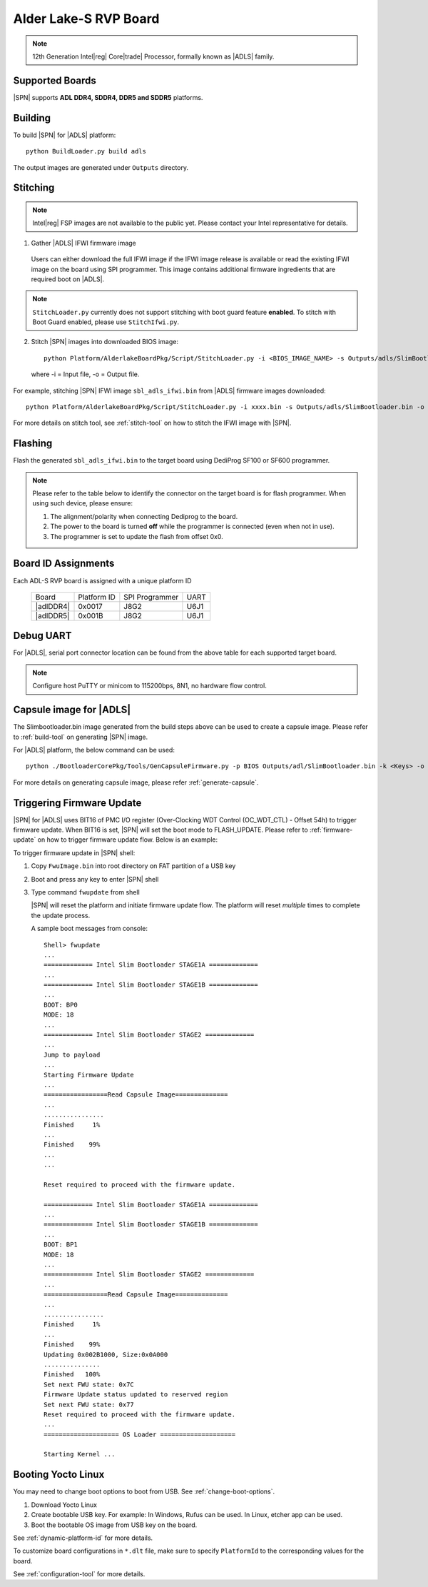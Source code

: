 .. alder-lake-rvp:

Alder Lake-S RVP Board
-----------------------

.. note:: 12th Generation Intel\ |reg| Core\ |trade| Processor, formally known as |ADLS| family.

Supported Boards
^^^^^^^^^^^^^^^^^^^^^

|SPN| supports **ADL DDR4, SDDR4, DDR5 and SDDR5** platforms.


Building
^^^^^^^^^^

To build |SPN| for |ADLS| platform::

    python BuildLoader.py build adls

The output images are generated under ``Outputs`` directory.


Stitching
^^^^^^^^^^
.. note:: Intel\ |reg| FSP images are not available to the public yet. Please contact your Intel representative for details.

1. Gather |ADLS| IFWI firmware image

  Users can either download the full IFWI image if the IFWI image release is available or read the existing IFWI image on the board using SPI programmer.
  This image contains additional firmware ingredients that are required boot on |ADLS|.

.. note::
  ``StitchLoader.py`` currently does not support stitching with boot guard feature **enabled**.
  To stitch with Boot Guard enabled, please use ``StitchIfwi.py``.


2. Stitch |SPN| images into downloaded BIOS image::

    python Platform/AlderlakeBoardPkg/Script/StitchLoader.py -i <BIOS_IMAGE_NAME> -s Outputs/adls/SlimBootloader.bin -o <SBL_IFWI_IMAGE_NAME>

  where -i = Input file, -o = Output file.

For example, stitching |SPN| IFWI image ``sbl_adls_ifwi.bin`` from |ADLS| firmware images downloaded::

    python Platform/AlderlakeBoardPkg/Script/StitchLoader.py -i xxxx.bin -s Outputs/adls/SlimBootloader.bin -o sbl_adls_ifwi.bin

For more details on stitch tool, see :ref:`stitch-tool` on how to stitch the IFWI image with |SPN|.


Flashing
^^^^^^^^^

Flash the generated ``sbl_adls_ifwi.bin`` to the target board using DediProg SF100 or SF600 programmer.

.. note:: Please refer to the table below to identify the connector on the target board is for flash programmer. When using such device, please ensure:


    #. The alignment/polarity when connecting Dediprog to the board. 
    #. The power to the board is turned **off** while the programmer is connected (even when not in use).
    #. The programmer is set to update the flash from offset 0x0.


Board ID Assignments
^^^^^^^^^^^^^^^^^^^^^

Each ADL-S RVP board is assigned with a unique platform ID

  +---------------------+---------------+----------------+---------------+
  |        Board        |  Platform ID  | SPI Programmer |     UART      |
  +---------------------+---------------+----------------+---------------+
  |      |adlDDR4|      |     0x0017    |      J8G2      |     U6J1      |
  +---------------------+---------------+----------------+---------------+
  |      |adlDDR5|      |     0x001B    |      J8G2      |     U6J1      |
  +---------------------+---------------+----------------+---------------+

Debug UART
^^^^^^^^^^^

For |ADLS|, serial port connector location can be found from the above table for each supported target board.

.. note:: Configure host PuTTY or minicom to 115200bps, 8N1, no hardware flow control.


Capsule image for |ADLS|
^^^^^^^^^^^^^^^^^^^^^^^^^^

The Slimbootloader.bin image generated from the build steps above can be used to create a capsule image.
Please refer to :ref:`build-tool` on generating |SPN| image.

For |ADLS| platform, the below command can be used::

    python ./BootloaderCorePkg/Tools/GenCapsuleFirmware.py -p BIOS Outputs/adl/SlimBootloader.bin -k <Keys> -o FwuImage.bin

For more details on generating capsule image, please refer :ref:`generate-capsule`.


Triggering Firmware Update
^^^^^^^^^^^^^^^^^^^^^^^^^^^

|SPN| for |ADLS| uses BIT16 of PMC I/O register (Over-Clocking WDT Control (OC_WDT_CTL) - Offset 54h) to trigger firmware update. When BIT16 is set, |SPN| will set the boot mode to FLASH_UPDATE.
Please refer to :ref:`firmware-update` on how to trigger firmware update flow.
Below is an example:

To trigger firmware update in |SPN| shell:

1. Copy ``FwuImage.bin`` into root directory on FAT partition of a USB key

2. Boot and press any key to enter |SPN| shell

3. Type command ``fwupdate`` from shell

   |SPN| will reset the platform and initiate firmware update flow. The platform will reset *multiple* times to complete the update process.

   A sample boot messages from console::

    Shell> fwupdate
    ...
    ============= Intel Slim Bootloader STAGE1A =============
    ...
    ============= Intel Slim Bootloader STAGE1B =============
    ...
    BOOT: BP0
    MODE: 18
    ...
    ============= Intel Slim Bootloader STAGE2 =============
    ...
    Jump to payload
    ...
    Starting Firmware Update
    ...
    =================Read Capsule Image==============
    ...
    ................
    Finished     1%
    ...
    Finished    99%
    ...
    ...
    
    Reset required to proceed with the firmware update.

    ============= Intel Slim Bootloader STAGE1A =============
    ...
    ============= Intel Slim Bootloader STAGE1B =============
    ...
    BOOT: BP1
    MODE: 18
    ...
    ============= Intel Slim Bootloader STAGE2 =============
    ...
    =================Read Capsule Image==============
    ...
    ................
    Finished     1%
    ...
    Finished    99%
    Updating 0x002B1000, Size:0x0A000
    ...............
    Finished   100%
    Set next FWU state: 0x7C
    Firmware Update status updated to reserved region
    Set next FWU state: 0x77
    Reset required to proceed with the firmware update.
    ...
    ==================== OS Loader ====================

    Starting Kernel ...


Booting Yocto Linux
^^^^^^^^^^^^^^^^^^^^^

You may need to change boot options to boot from USB. See :ref:`change-boot-options`.

1. Download Yocto Linux
2. Create bootable USB key. For example: In Windows, Rufus can be used. In Linux, etcher app can be used.
3. Boot the bootable OS image from USB key on the board.


See :ref:`dynamic-platform-id` for more details.

To customize board configurations in ``*.dlt`` file, make sure to specify ``PlatformId`` to the corresponding values for the board.

See :ref:`configuration-tool` for more details.


